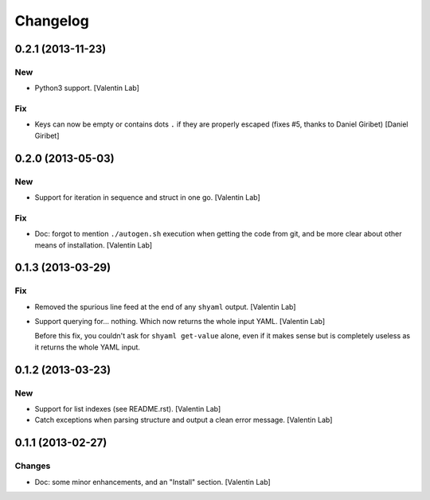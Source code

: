 Changelog
=========

0.2.1 (2013-11-23)
------------------

New
~~~

- Python3 support. [Valentin Lab]

Fix
~~~

- Keys can now be empty or contains dots ``.`` if they are properly
  escaped (fixes #5, thanks to Daniel Giribet) [Daniel Giribet]

0.2.0 (2013-05-03)
------------------

New
~~~

- Support for iteration in sequence and struct in one go. [Valentin Lab]

Fix
~~~

- Doc: forgot to mention ``./autogen.sh`` execution when getting the
  code from git, and be more clear about other means of installation.
  [Valentin Lab]

0.1.3 (2013-03-29)
------------------

Fix
~~~

- Removed the spurious line feed at the end of any ``shyaml`` output.
  [Valentin Lab]

- Support querying for... nothing. Which now returns the whole input
  YAML. [Valentin Lab]

  Before this fix, you couldn't ask for ``shyaml get-value`` alone, even
  if it makes sense but is completely useless as it returns the whole
  YAML input.

0.1.2 (2013-03-23)
------------------

New
~~~

- Support for list indexes (see README.rst). [Valentin Lab]

- Catch exceptions when parsing structure and output a clean error
  message. [Valentin Lab]

0.1.1 (2013-02-27)
------------------

Changes
~~~~~~~

- Doc: some minor enhancements, and an "Install" section. [Valentin Lab]


